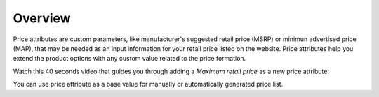 Overview
========

.. begin

Price attributes are custom parameters, like manufacturer's suggested retail price (MSRP) or minimun advertised price (MAP), that may be needed as an input information for your retail price listed on the website. Price attributes help you extend the product options with any custom value related to the price formation. 

Watch this 40 seconds video that guides you through adding a *Maximum retail price* as a new price attribute:

.. raw:: HTML

   <iframe width="560" height="315" src="https://www.youtube.com/embed/El_eVV1CB4w" frameborder="0" allowfullscreen></iframe>

You can use price attribute as a base value for manually or automatically generated price list.